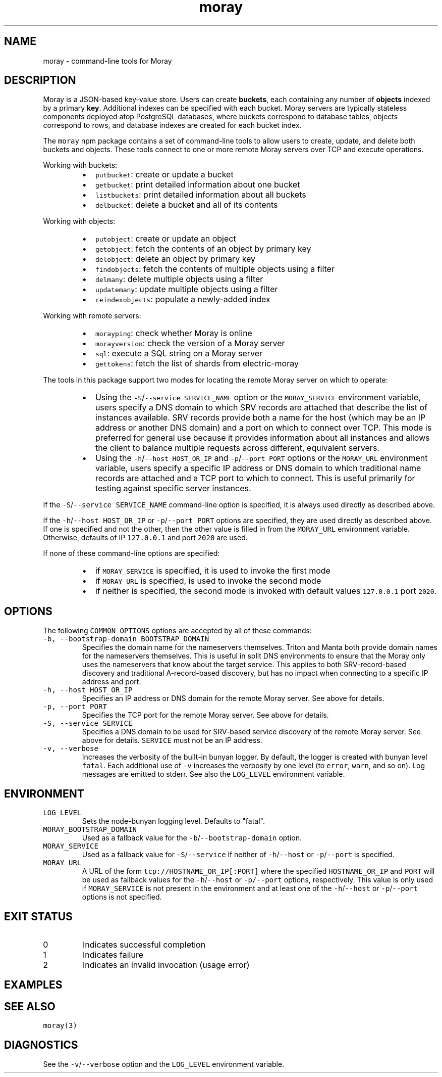 .TH moray 1 "December 2016" Moray "Moray Client Tools"
.SH NAME
.PP
moray \- command\-line tools for Moray
.SH DESCRIPTION
.PP
Moray is a JSON\-based key\-value store.  Users can create \fBbuckets\fP, each
containing any number of \fBobjects\fP indexed by a primary \fBkey\fP\&.  Additional
indexes can be specified with each bucket.  Moray servers are typically
stateless components deployed atop PostgreSQL databases, where buckets
correspond to database tables, objects correspond to rows, and database indexes
are created for each bucket index.
.PP
The \fB\fCmoray\fR npm package contains a set of command\-line tools to allow users to
create, update, and delete both buckets and objects.  These tools connect to one
or more remote Moray servers over TCP and execute operations.
.PP
Working with buckets:
.RS
.IP \(bu 2
\fB\fCputbucket\fR: create or update a bucket
.IP \(bu 2
\fB\fCgetbucket\fR: print detailed information about one bucket
.IP \(bu 2
\fB\fClistbuckets\fR: print detailed information about all buckets
.IP \(bu 2
\fB\fCdelbucket\fR: delete a bucket and all of its contents
.RE
.PP
Working with objects:
.RS
.IP \(bu 2
\fB\fCputobject\fR: create or update an object
.IP \(bu 2
\fB\fCgetobject\fR: fetch the contents of an object by primary key
.IP \(bu 2
\fB\fCdelobject\fR: delete an object by primary key
.IP \(bu 2
\fB\fCfindobjects\fR: fetch the contents of multiple objects using a filter
.IP \(bu 2
\fB\fCdelmany\fR: delete multiple objects using a filter
.IP \(bu 2
\fB\fCupdatemany\fR: update multiple objects using a filter
.IP \(bu 2
\fB\fCreindexobjects\fR: populate a newly\-added index
.RE
.PP
Working with remote servers:
.RS
.IP \(bu 2
\fB\fCmorayping\fR: check whether Moray is online
.IP \(bu 2
\fB\fCmorayversion\fR: check the version of a Moray server
.IP \(bu 2
\fB\fCsql\fR: execute a SQL string on a Moray server
.IP \(bu 2
\fB\fCgettokens\fR: fetch the list of shards from electric\-moray
.RE
.PP
The tools in this package support two modes for locating the remote Moray server
on which to operate:
.RS
.IP \(bu 2
Using the \fB\fC\-S\fR/\fB\fC\-\-service SERVICE_NAME\fR option or the \fB\fCMORAY_SERVICE\fR
environment variable, users specify a DNS domain to which SRV records are
attached that describe the list of instances available.  SRV records provide
both a name for the host (which may be an IP address or another DNS domain)
and a port on which to connect over TCP.  This mode is preferred for
general use because it provides information about all instances and allows the
client to balance multiple requests across different, equivalent servers.
.IP \(bu 2
Using the \fB\fC\-h\fR/\fB\fC\-\-host HOST_OR_IP\fR and \fB\fC\-p\fR/\fB\fC\-\-port PORT\fR options or the
\fB\fCMORAY_URL\fR environment variable, users specify a specific IP address or DNS
domain to which traditional name records are attached and a TCP port to which
to connect.  This is useful primarily for testing against specific server
instances.
.RE
.PP
If the \fB\fC\-S\fR/\fB\fC\-\-service SERVICE_NAME\fR command\-line option is specified, it is
always used directly as described above.
.PP
If the \fB\fC\-h\fR/\fB\fC\-\-host HOST_OR_IP\fR or \fB\fC\-p\fR/\fB\fC\-\-port PORT\fR options are specified,
they are used directly as described above.  If one is specified and not the
other, then the other value is filled in from the \fB\fCMORAY_URL\fR environment
variable.  Otherwise, defaults of IP \fB\fC127.0.0.1\fR and port \fB\fC2020\fR are used.
.PP
If none of these command\-line options are specified:
.RS
.IP \(bu 2
if \fB\fCMORAY_SERVICE\fR is specified, it is used to invoke the first mode
.IP \(bu 2
if \fB\fCMORAY_URL\fR is specified, is used to invoke the second mode
.IP \(bu 2
if neither is specified, the second mode is invoked with default values
\fB\fC127.0.0.1\fR port \fB\fC2020\fR\&.
.RE
.SH OPTIONS
.PP
The following \fB\fCCOMMON_OPTIONS\fR options are accepted by all of these commands:
.TP
\fB\fC\-b, \-\-bootstrap\-domain BOOTSTRAP_DOMAIN\fR
Specifies the domain name for the nameservers themselves.  Triton and Manta
both provide domain names for the nameservers themselves.  This is useful in
split DNS environments to ensure that the Moray only uses the nameservers
that know about the target service.  This applies to both SRV\-record\-based
discovery and traditional A\-record\-based discovery, but has no impact when
connecting to a specific IP address and port.
.TP
\fB\fC\-h, \-\-host HOST_OR_IP\fR
Specifies an IP address or DNS domain for the remote Moray server.  See
above for details.
.TP
\fB\fC\-p, \-\-port PORT\fR
Specifies the TCP port for the remote Moray server.  See above for details.
.TP
\fB\fC\-S, \-\-service SERVICE\fR
Specifies a DNS domain to be used for SRV\-based service discovery of the
remote Moray server.  See above for details.  \fB\fCSERVICE\fR must not be an IP
address.
.TP
\fB\fC\-v, \-\-verbose\fR
Increases the verbosity of the built\-in bunyan logger.  By default, the
logger is created with bunyan level \fB\fCfatal\fR\&.  Each additional use of \fB\fC\-v\fR
increases the verbosity by one level (to \fB\fCerror\fR, \fB\fCwarn\fR, and so on).  Log
messages are emitted to stderr.  See also the \fB\fCLOG_LEVEL\fR environment
variable.
.SH ENVIRONMENT
.TP
\fB\fCLOG_LEVEL\fR
Sets the node\-bunyan logging level. Defaults to "fatal".
.TP
\fB\fCMORAY_BOOTSTRAP_DOMAIN\fR
Used as a fallback value for the \fB\fC\-b\fR/\fB\fC\-\-bootstrap\-domain\fR option.
.TP
\fB\fCMORAY_SERVICE\fR
Used as a fallback value for \fB\fC\-S\fR/\fB\fC\-\-service\fR if neither of \fB\fC\-h\fR/\fB\fC\-\-host\fR or
\fB\fC\-p\fR/\fB\fC\-\-port\fR is specified.
.TP
\fB\fCMORAY_URL\fR
A URL of the form \fB\fCtcp://HOSTNAME_OR_IP[:PORT]\fR where the specified
\fB\fCHOSTNAME_OR_IP\fR and \fB\fCPORT\fR will be used as fallback values for the
\fB\fC\-h\fR/\fB\fC\-\-host\fR or \fB\fC\-p/\-\-port\fR options, respectively.  This value is only used
if \fB\fCMORAY_SERVICE\fR is not present in the environment and at least one of the
\fB\fC\-h\fR/\fB\fC\-\-host\fR or \fB\fC\-p\fR/\fB\fC\-\-port\fR options is not specified.
.SH EXIT STATUS
.TP
0
Indicates successful completion
.TP
1
Indicates failure
.TP
2
Indicates an invalid invocation (usage error)
.SH EXAMPLES
.SH SEE ALSO
.PP
\fB\fCmoray(3)\fR
.SH DIAGNOSTICS
.PP
See the \fB\fC\-v\fR/\fB\fC\-\-verbose\fR option and the \fB\fCLOG_LEVEL\fR environment variable.
